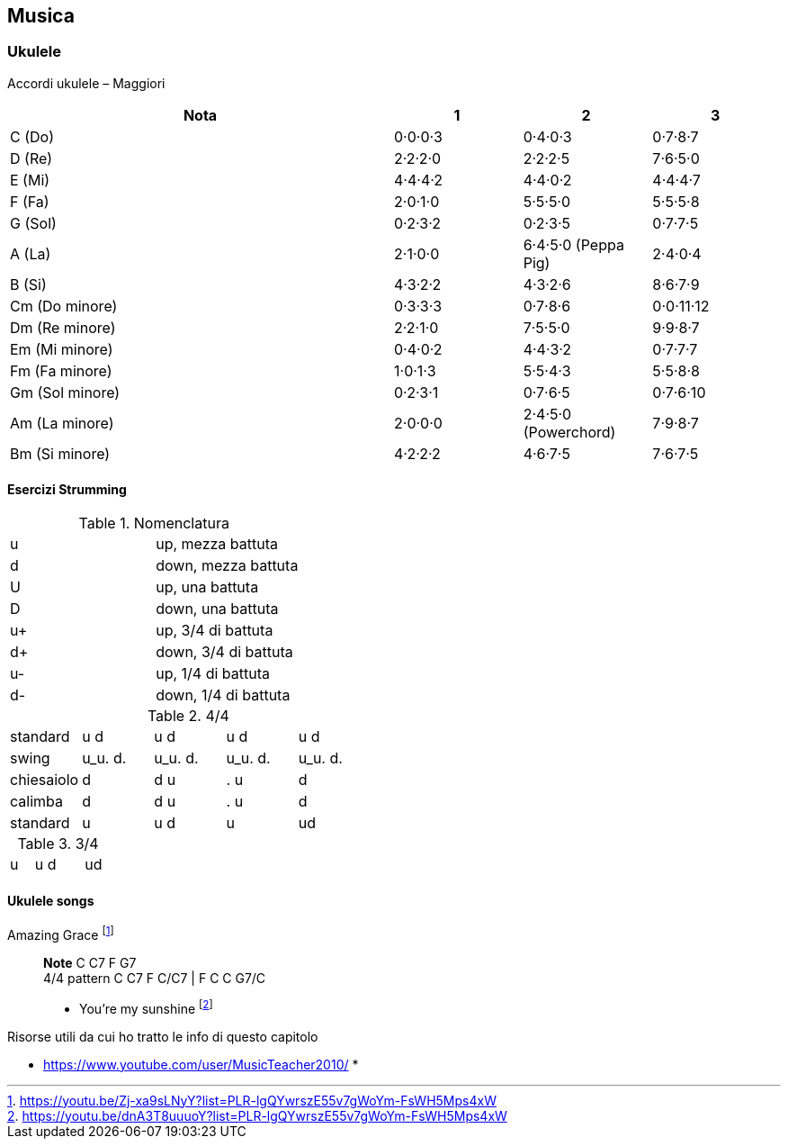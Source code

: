 == Musica




=== ((Ukulele))
Accordi ukulele – Maggiori

[options="header", cols="3,1,1,1"]
|========= 
| Nota | 1 | 2 | 3 
| C (Do) | 0·0·0·3 | 0·4·0·3 | 0·7·8·7 | 
D (Re) | 2·2·2·0 | 2·2·2·5 | 7·6·5·0 |
E (Mi) | 4·4·4·2 |  4·4·0·2 | 4·4·4·7 | 
F (Fa) | 2·0·1·0 |  5·5·5·0 | 5·5·5·8 | 
G (Sol) | 0·2·3·2 |  0·2·3·5 | 0·7·7·5 | 
A (La) | 2·1·0·0 |  6·4·5·0 (Peppa Pig) | 2·4·0·4 | 
B (Si) |  4·3·2·2 | 4·3·2·6 | 8·6·7·9 | 
Cm (Do minore) | 0·3·3·3 | 0·7·8·6 | 0·0·11·12 | 
Dm (Re minore) | 2·2·1·0 | 7·5·5·0 | 9·9·8·7 | 
Em (Mi minore) | 0·4·0·2 | 4·4·3·2 | 0·7·7·7 | 
Fm (Fa minore) | 1·0·1·3 | 5·5·4·3 | 5·5·8·8 | 
Gm (Sol minore) | 0·2·3·1 | 0·7·6·5 | 0·7·6·10 |
Am (La minore) | 2·0·0·0 | 2·4·5·0 (Powerchord) | 7·9·8·7 | 
Bm (Si minore) | 4·2·2·2 | 4·6·7·5 | 7·6·7·5 | 
|========= 

==== Esercizi Strumming

.Nomenclatura
|====
| u | up, mezza battuta  
| d | down, mezza battuta 
| U | up, una battuta 
| D | down, una battuta 
| u+ | up, 3/4 di battuta  
| d+ | down, 3/4 di battuta  
| u- | up, 1/4 di battuta  
| d- | down, 1/4 di battuta 
|====


.4/4
|====
| standard | u d | u d | u d | u d
| swing | u_u. d. | u_u. d. | u_u. d. | u_u. d.
| chiesaiolo | d | d u | . u | d
| calimba | d | d u | . u | d
| standard | u | u d | u | ud
|====

.3/4
|====
| u | u d | | ud
|====


==== Ukulele songs

Amazing Grace footnote:[https://youtu.be/Zj-xa9sLNyY?list=PLR-lgQYwrszE55v7gWoYm-FsWH5Mps4xW]:: *Note* C C7 F G7 + 
4/4 pattern C C7 F C/C7 | F C C G7/C



* You're my sunshine footnote:[https://youtu.be/dnA3T8uuuoY?list=PLR-lgQYwrszE55v7gWoYm-FsWH5Mps4xW]

.Risorse utili da cui ho tratto le info di questo capitolo
* https://www.youtube.com/user/MusicTeacher2010/
* 